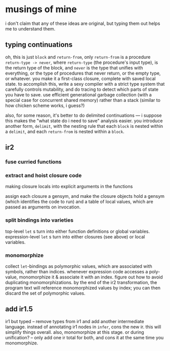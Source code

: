 * musings of mine
  i don't claim that any of these ideas are original, but typing them out helps
  me to understand them.
** typing continuations
   oh, this is just ~block~ and ~return-from~, only ~return-from~ is a
   procedure ~return-type -> never~, where ~return-type~ (the procedure's input
   type), is the return type of the block, and ~never~ is the type that unifies
   with everything, or the type of procedures that never return, or the empty
   type, or whatever. you make it a first-class closure, complete with saved
   local state. to accomplish this, write a sexy compiler with a strict type
   system that carefully controls mutability, and do tracing to detect which
   parts of state you have to save. use efficient generational garbage
   collection (with a special case for concurrent shared memory) rather than a
   stack (similar to how chicken scheme works, i guess?)

   also, for some reason, it's better to do delimited continuations --- i
   suppose this makes the "what state do i need to save" analysis easier. you
   introduce another form, ~delimit~, with the nesting rule that each ~block~
   is nested within a ~delimit~, and each ~return-from~ is nested within a
   ~block~.
** ir2
*** fuse curried functions
*** extract and hoist closure code
    making closure locals into explicit arguments in the functions

    assign each closure a gensym, and make the closure objects hold a gensym
    (which identifies the code to run) and a table of local values, which are
    passed as arguments on invocation.
*** split bindings into varieties
    top-level ~let~ s turn into either function definitions or global
    variables. expression-level ~let~ s turn into either closures (see above)
    or local variables.
*** monomorphize
    collect ~let~-bindings as polymorphic values, which are associated with
    symbols, rather than indices. whenever expression code accesses a
    poly-value, monomorphize it & associate it with an index. figure out how to
    avoid duplicating monomorphizations. by the end of the ir2 transformation,
    the program text will reference monomorphized values by index; you can then
    discard the set of polymorphic values.
** add ir1.5
   ir1 but typed -- remove types from ir1 and add another intermediate
   language. instead of annotating ir1 nodes in ~infer~, cons the new ir. this
   will simplify things overall. also, monomorphize at this stage. or during
   unification? -- only add one ir total for both, and cons it at the same time
   you monomorphize.
